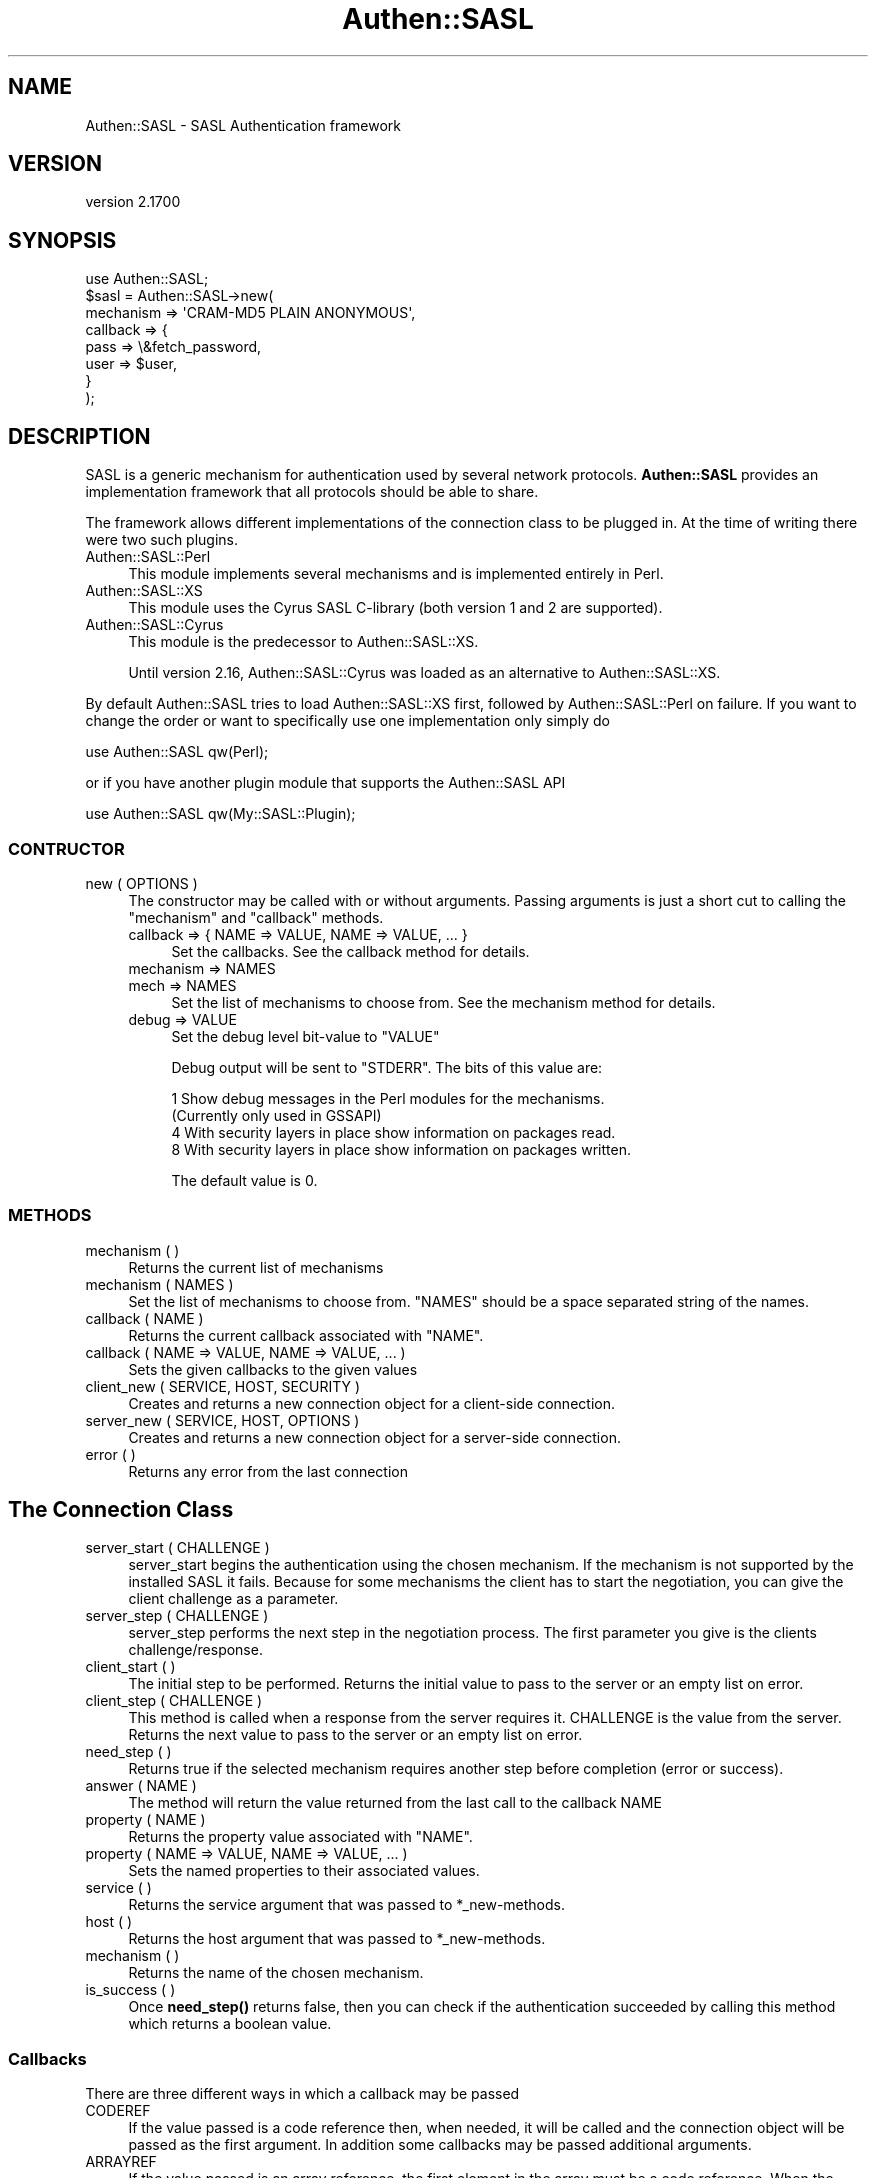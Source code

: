 .\" -*- mode: troff; coding: utf-8 -*-
.\" Automatically generated by Pod::Man 5.01 (Pod::Simple 3.43)
.\"
.\" Standard preamble:
.\" ========================================================================
.de Sp \" Vertical space (when we can't use .PP)
.if t .sp .5v
.if n .sp
..
.de Vb \" Begin verbatim text
.ft CW
.nf
.ne \\$1
..
.de Ve \" End verbatim text
.ft R
.fi
..
.\" \*(C` and \*(C' are quotes in nroff, nothing in troff, for use with C<>.
.ie n \{\
.    ds C` ""
.    ds C' ""
'br\}
.el\{\
.    ds C`
.    ds C'
'br\}
.\"
.\" Escape single quotes in literal strings from groff's Unicode transform.
.ie \n(.g .ds Aq \(aq
.el       .ds Aq '
.\"
.\" If the F register is >0, we'll generate index entries on stderr for
.\" titles (.TH), headers (.SH), subsections (.SS), items (.Ip), and index
.\" entries marked with X<> in POD.  Of course, you'll have to process the
.\" output yourself in some meaningful fashion.
.\"
.\" Avoid warning from groff about undefined register 'F'.
.de IX
..
.nr rF 0
.if \n(.g .if rF .nr rF 1
.if (\n(rF:(\n(.g==0)) \{\
.    if \nF \{\
.        de IX
.        tm Index:\\$1\t\\n%\t"\\$2"
..
.        if !\nF==2 \{\
.            nr % 0
.            nr F 2
.        \}
.    \}
.\}
.rr rF
.\" ========================================================================
.\"
.IX Title "Authen::SASL 3"
.TH Authen::SASL 3 2023-08-10 "perl v5.38.2" "User Contributed Perl Documentation"
.\" For nroff, turn off justification.  Always turn off hyphenation; it makes
.\" way too many mistakes in technical documents.
.if n .ad l
.nh
.SH NAME
Authen::SASL \- SASL Authentication framework
.SH VERSION
.IX Header "VERSION"
version 2.1700
.SH SYNOPSIS
.IX Header "SYNOPSIS"
.Vb 1
\& use Authen::SASL;
\&
\& $sasl = Authen::SASL\->new(
\&   mechanism => \*(AqCRAM\-MD5 PLAIN ANONYMOUS\*(Aq,
\&   callback => {
\&     pass => \e&fetch_password,
\&     user => $user,
\&   }
\& );
.Ve
.SH DESCRIPTION
.IX Header "DESCRIPTION"
SASL is a generic mechanism for authentication used by several
network protocols. \fBAuthen::SASL\fR provides an implementation
framework that all protocols should be able to share.
.PP
The framework allows different implementations of the connection
class to be plugged in. At the time of writing there were two such
plugins.
.IP Authen::SASL::Perl 4
.IX Item "Authen::SASL::Perl"
This module implements several mechanisms and is implemented
entirely in Perl.
.IP Authen::SASL::XS 4
.IX Item "Authen::SASL::XS"
This module uses the Cyrus SASL C\-library (both version 1 and 2
are supported).
.IP Authen::SASL::Cyrus 4
.IX Item "Authen::SASL::Cyrus"
This module is the predecessor to Authen::SASL::XS.
.Sp
Until version 2.16, Authen::SASL::Cyrus was loaded as an alternative
to Authen::SASL::XS.
.PP
By default Authen::SASL tries to load Authen::SASL::XS first,
followed by Authen::SASL::Perl on failure. If you want to change the
order or want to specifically use one implementation only simply do
.PP
.Vb 1
\& use Authen::SASL qw(Perl);
.Ve
.PP
or if you have another plugin module that supports the Authen::SASL API
.PP
.Vb 1
\& use Authen::SASL qw(My::SASL::Plugin);
.Ve
.SS CONTRUCTOR
.IX Subsection "CONTRUCTOR"
.IP "new ( OPTIONS )" 4
.IX Item "new ( OPTIONS )"
The constructor may be called with or without arguments. Passing arguments is
just a short cut to calling the \f(CW\*(C`mechanism\*(C'\fR and \f(CW\*(C`callback\*(C'\fR methods.
.RS 4
.IP "callback => { NAME => VALUE, NAME => VALUE, ... }" 4
.IX Item "callback => { NAME => VALUE, NAME => VALUE, ... }"
Set the callbacks.
See the callback method for details.
.IP "mechanism => NAMES" 4
.IX Item "mechanism => NAMES"
.PD 0
.IP "mech => NAMES" 4
.IX Item "mech => NAMES"
.PD
Set the list of mechanisms to choose from.
See the mechanism method for details.
.IP "debug => VALUE" 4
.IX Item "debug => VALUE"
Set the debug level bit-value to \f(CW\*(C`VALUE\*(C'\fR
.Sp
Debug output will be sent to \f(CW\*(C`STDERR\*(C'\fR. The
bits of this value are:
.Sp
.Vb 4
\& 1   Show debug messages in the Perl modules for the mechanisms.
\&     (Currently only used in GSSAPI)
\& 4   With security layers in place show information on packages read.
\& 8   With security layers in place show information on packages written.
.Ve
.Sp
The default value is 0.
.RE
.RS 4
.RE
.SS METHODS
.IX Subsection "METHODS"
.IP "mechanism ( )" 4
.IX Item "mechanism ( )"
Returns the current list of mechanisms
.IP "mechanism ( NAMES )" 4
.IX Item "mechanism ( NAMES )"
Set the list of mechanisms to choose from. \f(CW\*(C`NAMES\*(C'\fR should be a space separated string
of the names.
.IP "callback ( NAME )" 4
.IX Item "callback ( NAME )"
Returns the current callback associated with \f(CW\*(C`NAME\*(C'\fR.
.IP "callback ( NAME => VALUE, NAME => VALUE, ... )" 4
.IX Item "callback ( NAME => VALUE, NAME => VALUE, ... )"
Sets the given callbacks to the given values
.IP "client_new ( SERVICE, HOST, SECURITY )" 4
.IX Item "client_new ( SERVICE, HOST, SECURITY )"
Creates and returns a new connection object for a client-side connection.
.IP "server_new ( SERVICE, HOST, OPTIONS )" 4
.IX Item "server_new ( SERVICE, HOST, OPTIONS )"
Creates and returns a new connection object for a server-side connection.
.IP "error ( )" 4
.IX Item "error ( )"
Returns any error from the last connection
.SH "The Connection Class"
.IX Header "The Connection Class"
.IP "server_start ( CHALLENGE )" 4
.IX Item "server_start ( CHALLENGE )"
server_start begins the authentication using the chosen mechanism.
If the mechanism is not supported by the installed SASL it fails.
Because for some mechanisms the client has to start the negotiation,
you can give the client challenge as a parameter.
.IP "server_step ( CHALLENGE )" 4
.IX Item "server_step ( CHALLENGE )"
server_step performs the next step in the negotiation process. The
first parameter you give is the clients challenge/response.
.IP "client_start ( )" 4
.IX Item "client_start ( )"
The initial step to be performed. Returns the initial value to pass to the server
or an empty list on error.
.IP "client_step ( CHALLENGE )" 4
.IX Item "client_step ( CHALLENGE )"
This method is called when a response from the server requires it. CHALLENGE
is the value from the server. Returns the next value to pass to the server or an
empty list on error.
.IP "need_step ( )" 4
.IX Item "need_step ( )"
Returns true if the selected mechanism requires another step before completion
(error or success).
.IP "answer ( NAME )" 4
.IX Item "answer ( NAME )"
The method will return the value returned from the last call to the callback NAME
.IP "property ( NAME )" 4
.IX Item "property ( NAME )"
Returns the property value associated with \f(CW\*(C`NAME\*(C'\fR.
.IP "property ( NAME => VALUE, NAME => VALUE, ... )" 4
.IX Item "property ( NAME => VALUE, NAME => VALUE, ... )"
Sets the named properties to their associated values.
.IP "service ( )" 4
.IX Item "service ( )"
Returns the service argument that was passed to *_new\-methods.
.IP "host ( )" 4
.IX Item "host ( )"
Returns the host argument that was passed to *_new\-methods.
.IP "mechanism ( )" 4
.IX Item "mechanism ( )"
Returns the name of the chosen mechanism.
.IP "is_success ( )" 4
.IX Item "is_success ( )"
Once \fBneed_step()\fR returns false, then you can check if the authentication
succeeded by calling this method which returns a boolean value.
.SS Callbacks
.IX Subsection "Callbacks"
There are three different ways in which a callback may be passed
.IP CODEREF 4
.IX Item "CODEREF"
If the value passed is a code reference then, when needed, it will be called
and the connection object will be passed as the first argument. In addition
some callbacks may be passed additional arguments.
.IP ARRAYREF 4
.IX Item "ARRAYREF"
If the value passed is an array reference, the first element in the array
must be a code reference. When the callback is called the code reference
will be called with the connection object passed as the first argument
and all other values from the array passed after.
.IP SCALAR 4
.IX Item "SCALAR"
All other values passed will be used directly. ie it is the same as
passing an code reference that, when called, returns the value.
.SH "SEE ALSO"
.IX Header "SEE ALSO"
Authen::SASL::Perl, Authen::SASL::XS, Authen::SASL::Cyrus
.SH MAINTAINER
.IX Header "MAINTAINER"
Erik Huelsmann <ehuels@gmail.com>
.SH AUTHOR
.IX Header "AUTHOR"
Graham Barr <gbarr@pobox.com>
.SH BUGS
.IX Header "BUGS"
Please report any bugs, or any suggestions, in the GitHub project at
<https://github.com/gbarr/perl\-authen\-sasl/issues>.
.SH COPYRIGHT
.IX Header "COPYRIGHT"
.Vb 2
\&  Copyright (c) 2023 Erik Huelsmann
\&  Copyright (c) 1998\-2005 Graham Barr.
.Ve
.PP
All rights reserved. This program is
free software; you can redistribute it and/or modify it under the same
terms as Perl itself.
